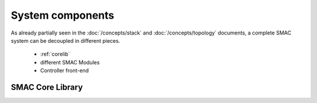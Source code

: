System components
=================

As already partially seen in the :doc:`/concepts/stack` and
:doc:`/concepts/topology` documents, a complete SMAC system can be decoupled
in different pieces.

 * :ref:`corelib`
 * different SMAC Modules
 * Controller front-end

.. _corelib:

SMAC Core Library
-----------------

